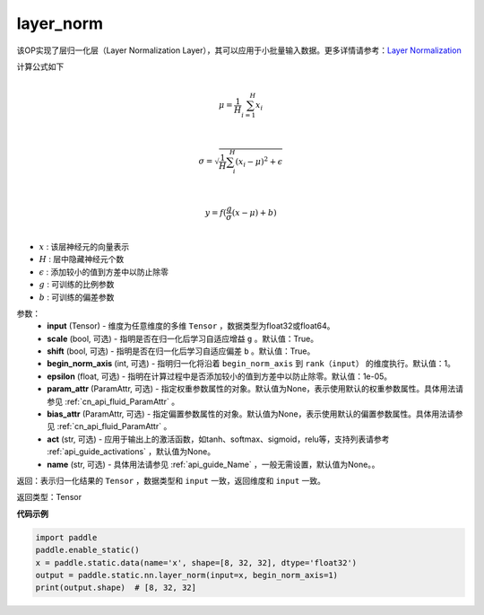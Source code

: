 .. _cn_api_fluid_layers_layer_norm:

layer_norm
-------------------------------


.. py:function:: paddle.fluid.layers.layer_norm(input, scale=True, shift=True, begin_norm_axis=1, epsilon=1e-05, param_attr=None, bias_attr=None, act=None, name=None)




该OP实现了层归一化层（Layer Normalization Layer），其可以应用于小批量输入数据。更多详情请参考：`Layer Normalization <https://arxiv.org/pdf/1607.06450v1.pdf>`_

计算公式如下

.. math::
            \\\mu=\frac{1}{H}\sum_{i=1}^{H}x_i\\

            \\\sigma=\sqrt{\frac{1}{H}\sum_i^H{(x_i-\mu)^2} + \epsilon}\\

             \\y=f(\frac{g}{\sigma}(x-\mu) + b)\\

- :math:`x` : 该层神经元的向量表示
- :math:`H` : 层中隐藏神经元个数
- :math:`\epsilon` : 添加较小的值到方差中以防止除零
- :math:`g` : 可训练的比例参数
- :math:`b` : 可训练的偏差参数

参数：
  - **input** (Tensor) - 维度为任意维度的多维 ``Tensor`` ，数据类型为float32或float64。
  - **scale** (bool, 可选) - 指明是否在归一化后学习自适应增益 ``g`` 。默认值：True。
  - **shift** (bool, 可选) - 指明是否在归一化后学习自适应偏差 ``b`` 。默认值：True。
  - **begin_norm_axis** (int, 可选) - 指明归一化将沿着 ``begin_norm_axis`` 到 ``rank（input）`` 的维度执行。默认值：1。
  - **epsilon** (float, 可选) - 指明在计算过程中是否添加较小的值到方差中以防止除零。默认值：1e-05。
  - **param_attr** (ParamAttr, 可选) - 指定权重参数属性的对象。默认值为None，表示使用默认的权重参数属性。具体用法请参见 :ref:`cn_api_fluid_ParamAttr` 。
  - **bias_attr** (ParamAttr, 可选) - 指定偏置参数属性的对象。默认值为None，表示使用默认的偏置参数属性。具体用法请参见 :ref:`cn_api_fluid_ParamAttr` 。
  - **act** (str, 可选) - 应用于输出上的激活函数，如tanh、softmax、sigmoid，relu等，支持列表请参考 :ref:`api_guide_activations` ，默认值为None。
  - **name** (str, 可选) - 具体用法请参见 :ref:`api_guide_Name` ，一般无需设置，默认值为None。。

返回：表示归一化结果的 ``Tensor`` ，数据类型和 ``input`` 一致，返回维度和 ``input`` 一致。

返回类型：Tensor

**代码示例**

.. code-block:: python

    import paddle
    paddle.enable_static()
    x = paddle.static.data(name='x', shape=[8, 32, 32], dtype='float32')
    output = paddle.static.nn.layer_norm(input=x, begin_norm_axis=1)
    print(output.shape)  # [8, 32, 32]

